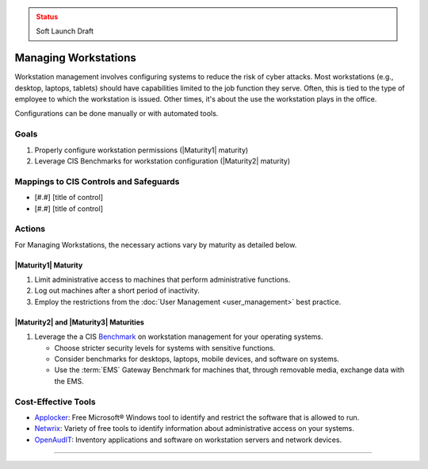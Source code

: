 ..
  Created by: mike garcia
  To: managing workstations

.. |bp_title| replace:: Managing Workstations

.. admonition:: Status
   :class: caution

   Soft Launch Draft

|bp_title|
----------------------------------------------

Workstation management involves configuring systems to reduce the risk of cyber attacks. Most workstations (e.g., desktop, laptops, tablets) should have capabilities limited to the job function they serve. Often, this is tied to the type of employee to which the workstation is issued. Other times, it's about the use the workstation plays in the office.

Configurations can be done manually or with automated tools.

Goals
**********************************************

#. Properly configure workstation permissions (|Maturity1| maturity)
#. Leverage CIS Benchmarks for workstation configuration (|Maturity2| maturity)

Mappings to CIS Controls and Safeguards
**********************************************

* [#.#] [title of control]
* [#.#] [title of control]

Actions
**********************************************

For |bp_title|, the necessary actions vary by maturity as detailed below.

.. _managing-workstations-maturity-one:

|Maturity1| Maturity
&&&&&&&&&&&&&&&&&&&&&&&&&&&&&&&&&&&&&&&&&&&&&&

#. Limit administrative access to machines that perform administrative functions.
#. Log out machines after a short period of inactivity.
#. Employ the restrictions from the :doc:`User Management <user_management>` best practice.

|Maturity2| and |Maturity3| Maturities
&&&&&&&&&&&&&&&&&&&&&&&&&&&&&&&&&&&&&&&&&&&&&&

#. Leverage the a CIS `Benchmark <https://www.cisecurity.org/cis-benchmarks/>`_ on workstation management for your operating systems.

   * Choose stricter security levels for systems with sensitive functions.
   * Consider benchmarks for desktops, laptops, mobile devices, and software on systems.
   * Use the :term:`EMS` Gateway Benchmark for machines that, through removable media, exchange data with the EMS.

Cost-Effective Tools
**********************************************

* `Applocker <https://technet.microsoft.com/en-us/library/dd759117(v=ws.11).aspx>`_: Free Microsoft® Windows tool to identify and restrict the software that is allowed to run.
* `Netwrix <https://www.netwrix.com>`_: Variety of free tools to identify information about administrative access on your systems.
* `OpenAudIT <http://www.open-audit.org/>`_: Inventory applications and software on workstation servers and network devices.

-----------------------------------------------
